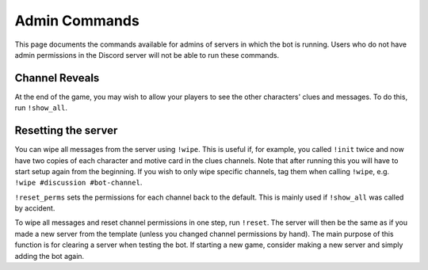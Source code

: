 **************
Admin Commands
**************

This page documents the commands available for admins of servers in which
the bot is running. Users who do not have admin permissions in the Discord
server will not be able to run these commands.


Channel Reveals
===============

At the end of the game, you may wish to allow your players to see the other
characters' clues and messages. To do this, run ``!show_all``.


Resetting the server
====================

You can wipe all messages from the server using ``!wipe``. This is useful
if, for example, you called ``!init`` twice and now have two copies of each
character and motive card in the clues channels. Note that after running this
you will have to start setup again from the beginning. If you wish to only
wipe specific channels, tag them when calling ``!wipe``, e.g.
``!wipe #discussion #bot-channel``.

``!reset_perms`` sets the permissions for each channel back to the default.
This is mainly used if ``!show_all`` was called by accident.

To wipe all messages and reset channel permissions in one step,
run ``!reset``. The server will then be the same as if you made a new server
from the template (unless you changed channel permissions by hand). The main
purpose of this function is for clearing a server when testing the bot. If
starting a new game, consider making a new server and simply adding the bot
again.
